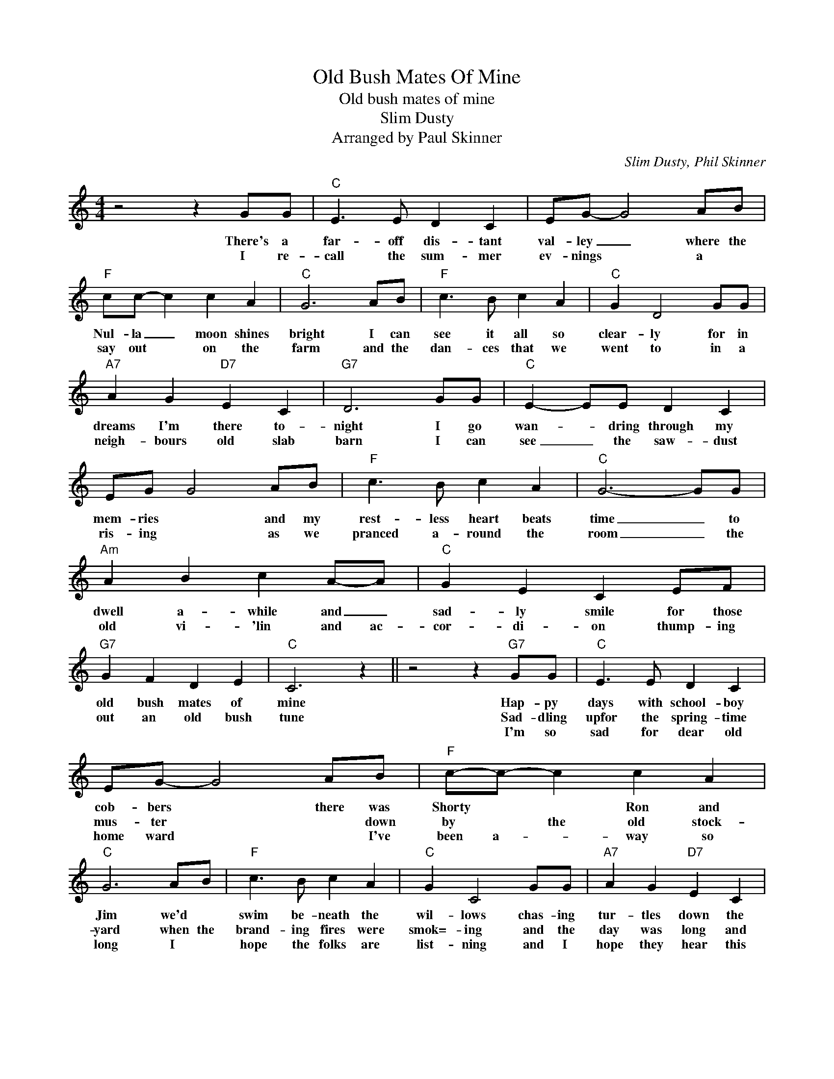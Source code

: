 X:1
T:Old Bush Mates Of Mine
T:Old bush mates of mine
T:Slim Dusty
T:Arranged by Paul Skinner
C:Slim Dusty, Phil Skinner
Z:All Rights Reserved
L:1/8
M:4/4
K:C
V:1 treble 
%%MIDI program 4
V:1
 z4 z2 GG |"C" E3 E D2 C2 | EG- G4 AB |"F" cc- c2 c2 A2 |"C" G6 AB |"F" c3 B c2 A2 |"C" G2 D4 GG | %7
w: There's a|far- off dis- tant|val- ley _ where the|Nul- la _ moon shines|bright I can|see it all so|clear- ly for in|
w: I re-|call the sum- mer|ev- nings * a *|say out * on the|farm and the|dan- ces that we|went to in a|
w: |||||||
"A7" A2 G2"D7" E2 C2 |"G7" D6 GG |"C" E2- EE D2 C2 | EG G4 AB |"F" c3 B c2 A2 |"C" G6- GG | %13
w: dreams I'm there to-|night I go|wan- * dring through my|mem- ries * and my|rest- less heart beats|time _ to|
w: neigh- bours old slab|barn I can|see _ the saw- dust|ris- ing * as we|pranced a- round the|room _ the|
w: ||||||
"Am" A2 B2 c2 A-A |"C" G2 E2 C2 EF |"G7" G2 F2 D2 E2 |"C" C6 z2 || z4 z2"G7" GG |"C" E3 E D2 C2 | %19
w: dwell a- while and _|sad- ly smile for those|old bush mates of|mine|Hap- py|days with school- boy|
w: old vi- 'lin and ac-|cor- di- on thump- ing|out an old bush|tune|Sad- dling|upfor the spring- time|
w: ||||I'm so|sad for dear old|
 EG- G4 AB |"F" c-c- c2 c2 A2 |"C" G6 AB |"F" c3 B c2 A2 |"C" G2 C4 GG |"A7" A2 G2"D7" E2 C2 | %25
w: cob- bers * there was|Shorty * * Ron and|Jim we'd *|swim be- neath the|wil- lows chas- ing|tur- tles down the|
w: mus- ter * * down|by * the old stock-|yard when the|brand- ing fires were|smok=- ing and the|day was long and|
w: home ward * * I've|been a- * way so|long I *|hope the folks are|list- ning and I|hope they hear this|
"G7" D6 GG |"C" E2 EE D2 C2 | EG- G4 AB |"F" c3 B c2 A2 |"C" G6- GG |"Am" A2 B2 c2 AA | %31
w: stream oh the|bush- land was just a|play- ground * be- *|neath the friend- ly|skies * my|thoughts still go to the|
w: hard I can|still hear the old man|swear- ing * get a|move on youblokes dont|crawl * the|sun is high and the|
w: song for I'll|soon * be back out|yon- der * you can|bet your boots I'll|shine * and|sing at night by the|
"C" G2 E2 C2 EF |"G7" G2"^3rd for verse" F2"D" D2 E2 |"C" C6"D" z2 |] %34
w: land I know where the|big blue moun- tains|rise.|
w: dust clouds fly as we|grab a steer and|fall.|
w: lan- tern light with those|old bush mates of|mine.|

